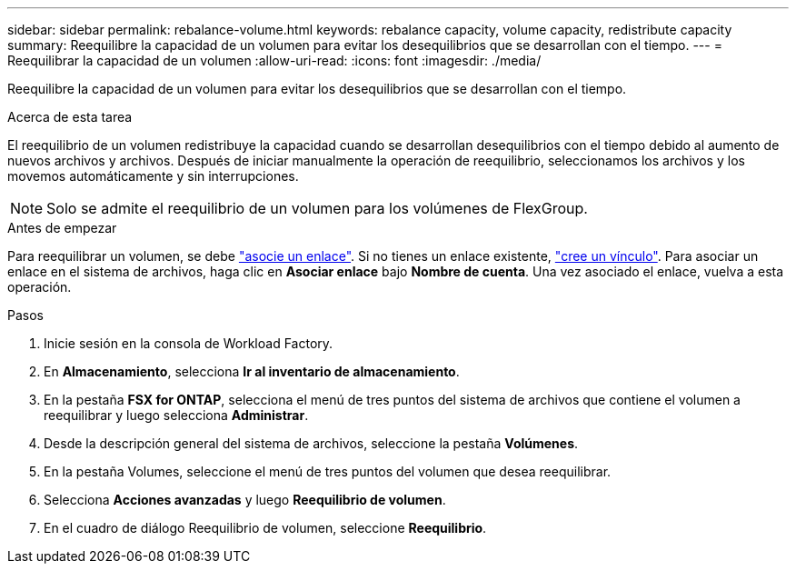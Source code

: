 ---
sidebar: sidebar 
permalink: rebalance-volume.html 
keywords: rebalance capacity, volume capacity, redistribute capacity 
summary: Reequilibre la capacidad de un volumen para evitar los desequilibrios que se desarrollan con el tiempo. 
---
= Reequilibrar la capacidad de un volumen
:allow-uri-read: 
:icons: font
:imagesdir: ./media/


[role="lead"]
Reequilibre la capacidad de un volumen para evitar los desequilibrios que se desarrollan con el tiempo.

.Acerca de esta tarea
El reequilibrio de un volumen redistribuye la capacidad cuando se desarrollan desequilibrios con el tiempo debido al aumento de nuevos archivos y archivos. Después de iniciar manualmente la operación de reequilibrio, seleccionamos los archivos y los movemos automáticamente y sin interrupciones.


NOTE: Solo se admite el reequilibrio de un volumen para los volúmenes de FlexGroup.

.Antes de empezar
Para reequilibrar un volumen, se debe link:manage-links.html["asocie un enlace"]. Si no tienes un enlace existente, link:create-link.html["cree un vínculo"]. Para asociar un enlace en el sistema de archivos, haga clic en *Asociar enlace* bajo *Nombre de cuenta*. Una vez asociado el enlace, vuelva a esta operación.

.Pasos
. Inicie sesión en la consola de Workload Factory.
. En *Almacenamiento*, selecciona *Ir al inventario de almacenamiento*.
. En la pestaña *FSX for ONTAP*, selecciona el menú de tres puntos del sistema de archivos que contiene el volumen a reequilibrar y luego selecciona *Administrar*.
. Desde la descripción general del sistema de archivos, seleccione la pestaña *Volúmenes*.
. En la pestaña Volumes, seleccione el menú de tres puntos del volumen que desea reequilibrar.
. Selecciona *Acciones avanzadas* y luego *Reequilibrio de volumen*.
. En el cuadro de diálogo Reequilibrio de volumen, seleccione *Reequilibrio*.


